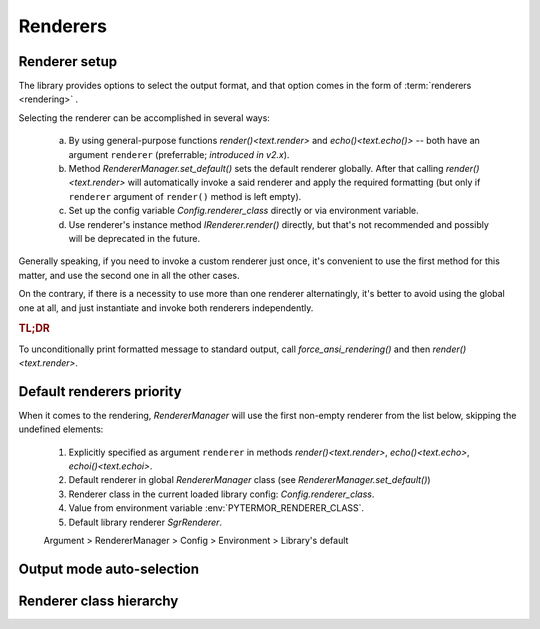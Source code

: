 .. _guide.renderers:

########################
Renderers
########################

.. _guide.renderer_setup:

===========================
Renderer setup
===========================

The library provides options to select the output format, and that option
comes in the form of :term:`renderers <rendering>` .

Selecting the renderer can be accomplished in several ways:

  a. By using general-purpose functions `render()<text.render>` and
     `echo()<text.echo()>` -- both have an argument ``renderer`` (preferrable;
     *introduced in v2.x*).
  b. Method `RendererManager.set_default()` sets the default renderer globally.
     After that calling `render()<text.render>` will automatically invoke a
     said renderer and apply the required formatting (but only if ``renderer``
     argument of ``render()`` method is left empty).
  c. Set up the config variable `Config.renderer_class` directly or
     via environment variable.
  d. Use renderer's instance method `IRenderer.render()` directly,
     but that's not recommended and possibly will be deprecated in the future.

Generally speaking, if you need to invoke a custom renderer just once, it's
convenient to use the first method for this matter, and use the second one
in all the other cases.

On the contrary, if there is a necessity to use more than one renderer
alternatingly, it's better to avoid using the global one at all, and just
instantiate and invoke both renderers independently.

.. rubric :: TL;DR

To unconditionally print formatted message to standard output, call
`force_ansi_rendering()` and then `render()<text.render>`.


.. _guide.renderer_priority:

===========================
Default renderers priority
===========================

When it comes to the rendering, `RendererManager` will use the first non-empty
renderer from the list below, skipping the undefined elements:

   1. Explicitly specified as argument ``renderer`` in methods
      `render()<text.render>`, `echo()<text.echo>`, `echoi()<text.echoi>`.
   2. Default renderer in global `RendererManager` class (see
      `RendererManager.set_default()`)
   3. Renderer class in the current loaded library config:
      `Config.renderer_class`.
   4. Value from environment variable :env:`PYTERMOR_RENDERER_CLASS`.
   5. Default library renderer `SgrRenderer`.

   Argument > RendererManager > Config > Environment > Library's default


.. _guide.output_mode_select:

===========================
Output mode auto-selection
===========================

.. graphviz:: /_include/sgr-output-mode.dot
    :caption: `SgrRenderer` output mode selection algorithm

===========================
Renderer class hierarchy
===========================

.. inheritance-diagram::  pytermor.renderer
   :parts: 1
   :top-classes:          pytermor.renderer.IRenderer
   :caption:             `IRenderer` inheritance tree
